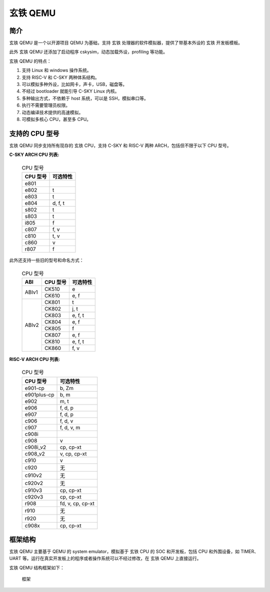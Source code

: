==========================
玄铁 QEMU
==========================

------------
简介
------------

玄铁 QEMU 是一个以开源项目 QEMU 为基础，支持 玄铁 处理器的软件模拟器，提供了带基本外设的 玄铁 开发板模板。

此外 玄铁 QEMU 还添加了启动程序 cskysim，动态加载外设，profiling 等功能。

玄铁 QEMU 的特点：

1.	支持 Linux 和 windows 操作系统。
2.	支持 RISC-V 和 C-SKY 两种体系结构。
3.	可以模拟多种外设，比如网卡，声卡，USB，磁盘等。
4.	不经过 bootloader 就能引导 C-SKY Linux 内核。
5.	多种输出方式，不依赖于 host 系统，可以是 SSH，模拟串口等。
6.	执行不需要管理员权限。
7.	动态编译技术提供的高速模拟。
8.	可模拟多核心 CPU，甚至多 CPU。


---------------
支持的 CPU 型号
---------------

玄铁 QEMU 同步支持所有现存的 玄铁 CPU，支持 C-SKY 和 RISC-V 两种 ARCH，包括但不限于以下 CPU 型号。

**C-SKY ARCH CPU 列表:**

  .. table:: CPU 型号

    +----------+------------+
    | CPU 型号 | 可选特性   |
    +==========+============+
    | e801     |            |
    +----------+------------+
    | e802     | t          |
    +----------+------------+
    | e803     | t          |
    +----------+------------+
    | e804     | d, f, t    |
    +----------+------------+
    | s802     | t          |
    +----------+------------+
    | s803     | t          |
    +----------+------------+
    | i805     | f          |
    +----------+------------+
    | c807     | f, v       |
    +----------+------------+
    | c810     | t, v       |
    +----------+------------+
    | c860     | v          |
    +----------+------------+
    | r807     | f          |
    +----------+------------+


此外还支持一些旧的型号和命名方式：


  .. table:: CPU 型号

    +----------+----------+------------+
    | ABI      | CPU 型号 | 可选特性   |
    +==========+==========+============+
    | ABIv1    | CK510    | e          |
    +          +----------+------------+
    |          | CK610    | e, f       |
    +----------+----------+------------+
    | ABIv2    | CK801    | t          |
    +          +----------+------------+
    |          | CK802    | j, t       |
    +          +----------+------------+
    |          | CK803    | e, f, t    |
    +          +----------+------------+
    |          | CK804    | e, f       |
    +          +----------+------------+
    |          | CK805    | f          |
    +          +----------+------------+
    |          | CK807    | e, f       |
    +          +----------+------------+
    |          | CK810    | e, f, t    |
    +          +----------+------------+
    |          | CK860    | f, v       |
    +----------+----------+------------+

**RISC-V ARCH CPU 列表:**

  .. table:: CPU 型号

    +----------------+----------------------+
    | CPU 型号       | 可选特性             |
    +================+======================+
    | e901-cp        | b, Zm                |
    +----------------+----------------------+
    | e901plus-cp    | b, m                 |
    +----------------+----------------------+
    | e902           | m, t                 |
    +----------------+----------------------+
    | e906           | f, d, p              |
    +----------------+----------------------+
    | e907           | f, d, p              |
    +----------------+----------------------+
    | c906           | f, d, v              |
    +----------------+----------------------+
    | c907           | f, d, v, m           |
    +----------------+----------------------+
    | c908i          |                      |
    +----------------+----------------------+
    | c908           | v                    |
    +----------------+----------------------+
    | c908i_v2       | cp, cp-xt            |
    +----------------+----------------------+
    | c908_v2        | v, cp, cp-xt         |
    +----------------+----------------------+
    | c910           | v                    |
    +----------------+----------------------+
    | c920           | 无                   |
    +----------------+----------------------+
    | c910v2         | 无                   |
    +----------------+----------------------+
    | c920v2         | 无                   |
    +----------------+----------------------+
    | c910v3         | cp, cp-xt            |
    +----------------+----------------------+
    | c920v3         | cp, cp-xt            |
    +----------------+----------------------+
    | r908           | fd, v, cp, cp-xt     |
    +----------------+----------------------+
    | r910           | 无                   |
    +----------------+----------------------+
    | r920           | 无                   |
    +----------------+----------------------+
    | c908x          | cp, cp-xt            |
    +----------------+----------------------+

------------
框架结构
------------

玄铁 QEMU 主要基于 QEMU 的 system emulator，模拟基于 玄铁 CPU 的 SOC 和开发板，包括 CPU 和外围设备，如 TIMER、UART 等。运行在真实开发板上的程序或者操作系统可以不经过修改，在 玄铁 QEMU 上直接运行。

玄铁 QEMU 结构框架如下：

  .. figure:: /figure/introduce.png
    :align: center
    :scale: 100%
    :name: introduce

    框架
